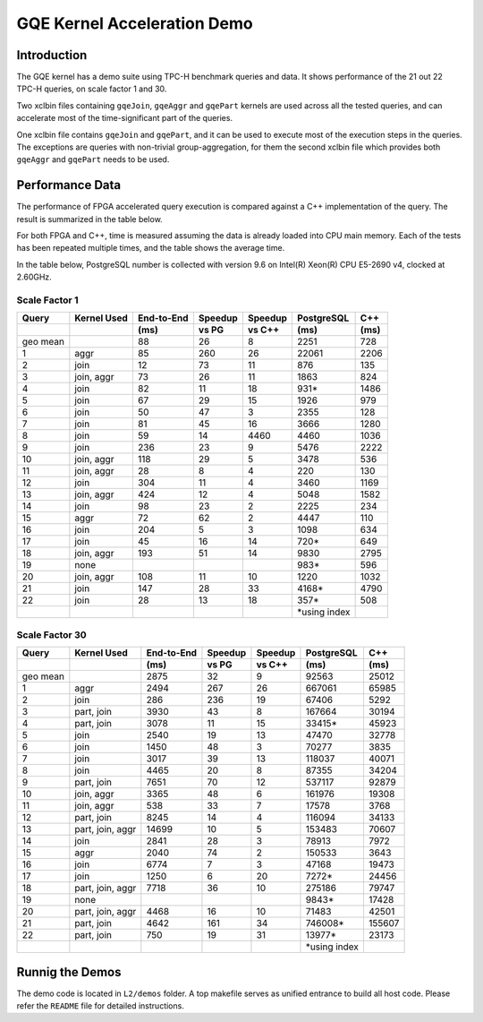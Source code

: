 .. 
   Copyright 2019 Xilinx, Inc.
  
   Licensed under the Apache License, Version 2.0 (the "License");
   you may not use this file except in compliance with the License.
   You may obtain a copy of the License at
  
       http://www.apache.org/licenses/LICENSE-2.0
  
   Unless required by applicable law or agreed to in writing, software
   distributed under the License is distributed on an "AS IS" BASIS,
   WITHOUT WARRANTIES OR CONDITIONS OF ANY KIND, either express or implied.
   See the License for the specific language governing permissions and
   limitations under the License.

.. _gqe_kernel_demo:

****************************
GQE Kernel Acceleration Demo
****************************

Introduction
============

The GQE kernel has a demo suite using TPC-H benchmark queries and data.
It shows performance of the 21 out 22 TPC-H queries, on scale factor 1 and 30.

Two xclbin files containing ``gqeJoin``, ``gqeAggr`` and ``gqePart`` kernels are used
across all the tested queries,
and can accelerate most of the time-significant part of the queries.

One xclbin file contains ``gqeJoin`` and ``gqePart``, and it can be used to execute most of the execution steps
in the queries. The exceptions are queries with non-trivial group-aggregation, for them the second xclbin file
which provides both ``gqeAggr`` and ``gqePart`` needs to be used.

Performance Data
================

The performance of FPGA accelerated query execution is compared against a C++ implementation of the query.
The result is summarized in the table below.

For both FPGA and C++, time is measured assuming the data is already loaded into CPU main memory.
Each of the tests has been repeated multiple times, and the table shows the average time.

In the table below, PostgreSQL number is collected with version 9.6 on
Intel(R) Xeon(R) CPU E5-2690 v4, clocked at 2.60GHz.

Scale Factor 1
~~~~~~~~~~~~~~

+-------+-------------+------------+---------+---------+---------------+------+
| Query | Kernel Used | End-to-End | Speedup | Speedup | PostgreSQL    | C++  |
+-------+-------------+------------+---------+---------+---------------+------+
|       |             | (ms)       | vs PG   | vs C++  | (ms)          | (ms) |
+=======+=============+============+=========+=========+===============+======+
| geo   |             | 88         | 26      | 8       | 2251          | 728  |
| mean  |             |            |         |         |               |      |
+-------+-------------+------------+---------+---------+---------------+------+
| 1     | aggr        | 85         | 260     | 26      | 22061         | 2206 |
+-------+-------------+------------+---------+---------+---------------+------+
| 2     | join        | 12         | 73      | 11      | 876           | 135  |
+-------+-------------+------------+---------+---------+---------------+------+
| 3     | join, aggr  | 73         | 26      | 11      | 1863          | 824  |
+-------+-------------+------------+---------+---------+---------------+------+
| 4     | join        | 82         | 11      | 18      | 931\*         | 1486 |
+-------+-------------+------------+---------+---------+---------------+------+
| 5     | join        | 67         | 29      | 15      | 1926          | 979  |
+-------+-------------+------------+---------+---------+---------------+------+
| 6     | join        | 50         | 47      | 3       | 2355          | 128  |
+-------+-------------+------------+---------+---------+---------------+------+
| 7     | join        | 81         | 45      | 16      | 3666          | 1280 |
+-------+-------------+------------+---------+---------+---------------+------+
| 8     | join        | 59         | 14      | 4460    | 4460          | 1036 |
+-------+-------------+------------+---------+---------+---------------+------+
| 9     | join        | 236        | 23      | 9       | 5476          | 2222 |
+-------+-------------+------------+---------+---------+---------------+------+
| 10    | join, aggr  | 118        | 29      | 5       | 3478          | 536  |
+-------+-------------+------------+---------+---------+---------------+------+
| 11    | join, aggr  | 28         | 8       | 4       | 220           | 130  |
+-------+-------------+------------+---------+---------+---------------+------+
| 12    | join        | 304        | 11      | 4       | 3460          | 1169 |
+-------+-------------+------------+---------+---------+---------------+------+
| 13    | join, aggr  | 424        | 12      | 4       | 5048          | 1582 |
+-------+-------------+------------+---------+---------+---------------+------+
| 14    | join        | 98         | 23      | 2       | 2225          | 234  |
+-------+-------------+------------+---------+---------+---------------+------+
| 15    | aggr        | 72         | 62      | 2       | 4447          | 110  |
+-------+-------------+------------+---------+---------+---------------+------+
| 16    | join        | 204        | 5       | 3       | 1098          | 634  |
+-------+-------------+------------+---------+---------+---------------+------+
| 17    | join        | 45         | 16      | 14      | 720\*         | 649  |
+-------+-------------+------------+---------+---------+---------------+------+
| 18    | join, aggr  | 193        | 51      | 14      | 9830          | 2795 |
+-------+-------------+------------+---------+---------+---------------+------+
| 19    | none        |            |         |         | 983\*         | 596  |
+-------+-------------+------------+---------+---------+---------------+------+
| 20    | join, aggr  | 108        | 11      | 10      | 1220          | 1032 |
+-------+-------------+------------+---------+---------+---------------+------+
| 21    | join        | 147        | 28      | 33      | 4168\*        | 4790 |
+-------+-------------+------------+---------+---------+---------------+------+
| 22    | join        | 28         | 13      | 18      | 357\*         | 508  |
+-------+-------------+------------+---------+---------+---------------+------+
|       |             |            |         |         | \*using index |      |
+-------+-------------+------------+---------+---------+---------------+------+



Scale Factor 30
~~~~~~~~~~~~~~~

+-------+------------------+------------+---------+---------+---------------+--------+
| Query | Kernel Used      | End-to-End | Speedup | Speedup | PostgreSQL    | C++    |
+-------+------------------+------------+---------+---------+---------------+--------+
|       |                  | (ms)       | vs PG   | vs C++  | (ms)          | (ms)   |
+=======+==================+============+=========+=========+===============+========+
| geo   |                  | 2875       | 32      | 9       | 92563         | 25012  |
| mean  |                  |            |         |         |               |        |
+-------+------------------+------------+---------+---------+---------------+--------+
| 1     | aggr             | 2494       | 267     | 26      | 667061        | 65985  |
+-------+------------------+------------+---------+---------+---------------+--------+
| 2     | join             | 286        | 236     | 19      | 67406         | 5292   |
+-------+------------------+------------+---------+---------+---------------+--------+
| 3     | part, join       | 3930       | 43      | 8       | 167664        | 30194  |
+-------+------------------+------------+---------+---------+---------------+--------+
| 4     | part, join       | 3078       | 11      | 15      | 33415\*       | 45923  |
+-------+------------------+------------+---------+---------+---------------+--------+
| 5     | join             | 2540       | 19      | 13      | 47470         | 32778  |
+-------+------------------+------------+---------+---------+---------------+--------+
| 6     | join             | 1450       | 48      | 3       | 70277         | 3835   |
+-------+------------------+------------+---------+---------+---------------+--------+
| 7     | join             | 3017       | 39      | 13      | 118037        | 40071  |
+-------+------------------+------------+---------+---------+---------------+--------+
| 8     | join             | 4465       | 20      | 8       | 87355         | 34204  |
+-------+------------------+------------+---------+---------+---------------+--------+
| 9     | part, join       | 7651       | 70      | 12      | 537117        | 92879  |
+-------+------------------+------------+---------+---------+---------------+--------+
| 10    | join, aggr       | 3365       | 48      | 6       | 161976        | 19308  |
+-------+------------------+------------+---------+---------+---------------+--------+
| 11    | join, aggr       | 538        | 33      | 7       | 17578         | 3768   |
+-------+------------------+------------+---------+---------+---------------+--------+
| 12    | part, join       | 8245       | 14      | 4       | 116094        | 34133  |
+-------+------------------+------------+---------+---------+---------------+--------+
| 13    | part, join, aggr | 14699      | 10      | 5       | 153483        | 70607  |
+-------+------------------+------------+---------+---------+---------------+--------+
| 14    | join             | 2841       | 28      | 3       | 78913         | 7972   |
+-------+------------------+------------+---------+---------+---------------+--------+
| 15    | aggr             | 2040       | 74      | 2       | 150533        | 3643   |
+-------+------------------+------------+---------+---------+---------------+--------+
| 16    | join             | 6774       | 7       | 3       | 47168         | 19473  |
+-------+------------------+------------+---------+---------+---------------+--------+
| 17    | join             | 1250       | 6       | 20      | 7272\*        | 24456  |
+-------+------------------+------------+---------+---------+---------------+--------+
| 18    | part, join, aggr | 7718       | 36      | 10      | 275186        | 79747  |
+-------+------------------+------------+---------+---------+---------------+--------+
| 19    | none             |            |         |         | 9843\*        | 17428  |
+-------+------------------+------------+---------+---------+---------------+--------+
| 20    | part, join, aggr | 4468       | 16      | 10      | 71483         | 42501  |
+-------+------------------+------------+---------+---------+---------------+--------+
| 21    | part, join       | 4642       | 161     | 34      | 746008\*      | 155607 |
+-------+------------------+------------+---------+---------+---------------+--------+
| 22    | part, join       | 750        | 19      | 31      | 13977\*       | 23173  |
+-------+------------------+------------+---------+---------+---------------+--------+
|       |                  |            |         |         | \*using index |        |
+-------+------------------+------------+---------+---------+---------------+--------+


Runnig the Demos
================

The demo code is located in ``L2/demos`` folder.
A top makefile serves as unified entrance to build all host code. Please refer the ``README`` file for detailed
instructions.

